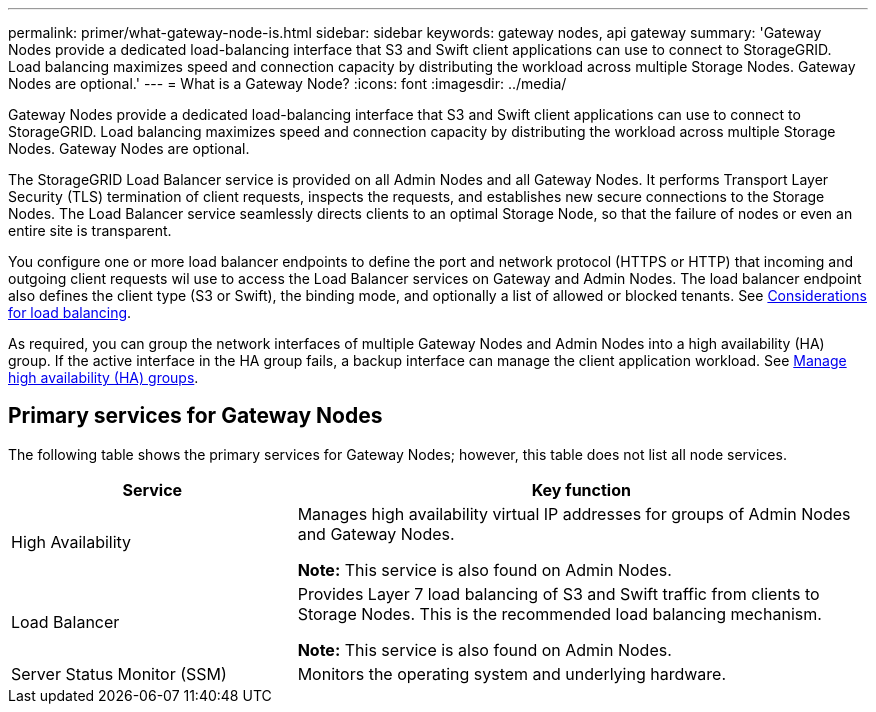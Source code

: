 ---
permalink: primer/what-gateway-node-is.html
sidebar: sidebar
keywords: gateway nodes, api gateway
summary: 'Gateway Nodes provide a dedicated load-balancing interface that S3 and Swift client applications can use to connect to StorageGRID. Load balancing maximizes speed and connection capacity by distributing the workload across multiple Storage Nodes. Gateway Nodes are optional.'
---
= What is a Gateway Node?
:icons: font
:imagesdir: ../media/

[.lead]
Gateway Nodes provide a dedicated load-balancing interface that S3 and Swift client applications can use to connect to StorageGRID. Load balancing maximizes speed and connection capacity by distributing the workload across multiple Storage Nodes. Gateway Nodes are optional.

The StorageGRID Load Balancer service is provided on all Admin Nodes and all Gateway Nodes. It performs Transport Layer Security (TLS) termination of client requests, inspects the requests, and establishes new secure connections to the Storage Nodes. The Load Balancer service seamlessly directs clients to an optimal Storage Node, so that the failure of nodes or even an entire site is transparent. 

You configure one or more load balancer endpoints to define the port and network protocol (HTTPS or HTTP) that incoming and outgoing client requests wil use to access the Load Balancer services on Gateway and Admin Nodes. The load balancer endpoint also defines the client type (S3 or Swift), the binding mode, and optionally a list of allowed or blocked tenants. See link:../admin/managing-load-balancing.html[Considerations for load balancing]. 

As required, you can group the network interfaces of multiple Gateway Nodes and Admin Nodes into a high availability (HA) group. If the active interface in the HA group fails, a backup interface can manage the client application workload. See link:../admin/managing-high-availability-groups.html[Manage high availability (HA) groups].

== Primary services for Gateway Nodes

The following table shows the primary services for Gateway Nodes; however, this table does not list all node services.

[cols="1a,2a" options="header"]
|===
| Service| Key function

| High Availability
| Manages high availability virtual IP addresses for groups of Admin Nodes and Gateway Nodes.

*Note:* This service is also found on Admin Nodes.

| Load Balancer
| Provides Layer 7 load balancing of S3 and Swift traffic from clients to Storage Nodes. This is the recommended load balancing mechanism.

*Note:* This service is also found on Admin Nodes.

| Server Status Monitor (SSM)
| Monitors the operating system and underlying hardware.
|===
